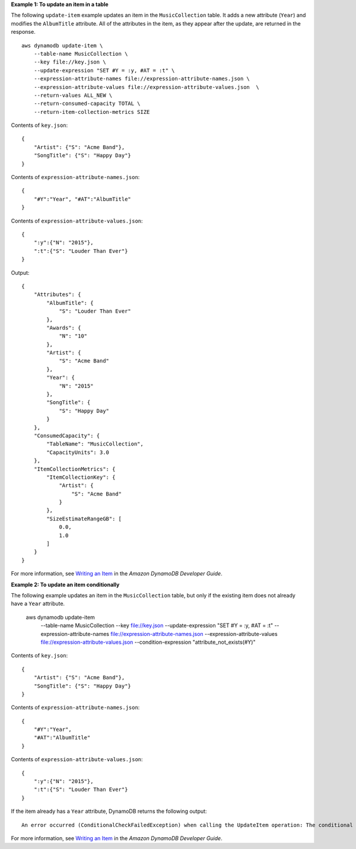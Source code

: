 **Example 1: To update an item in a table**

The following ``update-item`` example updates an item in the ``MusicCollection`` table. It adds a new attribute (``Year``) and modifies the ``AlbumTitle`` attribute. All of the attributes in the item, as they appear after the update, are returned in the response. ::

    aws dynamodb update-item \
        --table-name MusicCollection \
        --key file://key.json \
        --update-expression "SET #Y = :y, #AT = :t" \
        --expression-attribute-names file://expression-attribute-names.json \
        --expression-attribute-values file://expression-attribute-values.json  \
        --return-values ALL_NEW \
        --return-consumed-capacity TOTAL \
        --return-item-collection-metrics SIZE

Contents of ``key.json``::

    {
        "Artist": {"S": "Acme Band"},
        "SongTitle": {"S": "Happy Day"}
    }

Contents of ``expression-attribute-names.json``::

    {
        "#Y":"Year", "#AT":"AlbumTitle"
    }

Contents of ``expression-attribute-values.json``::

    {
        ":y":{"N": "2015"},
        ":t":{"S": "Louder Than Ever"}
    }

Output::

    {
        "Attributes": {
            "AlbumTitle": {
                "S": "Louder Than Ever"
            },
            "Awards": {
                "N": "10"
            },
            "Artist": {
                "S": "Acme Band"
            },
            "Year": {
                "N": "2015"
            },
            "SongTitle": {
                "S": "Happy Day"
            }
        },
        "ConsumedCapacity": {
            "TableName": "MusicCollection",
            "CapacityUnits": 3.0
        },
        "ItemCollectionMetrics": {
            "ItemCollectionKey": {
                "Artist": {
                    "S": "Acme Band"
                }
            },
            "SizeEstimateRangeGB": [
                0.0,
                1.0
            ]
        }
    }

For more information, see `Writing an Item <https://docs.aws.amazon.com/amazondynamodb/latest/developerguide/WorkingWithItems.html#WorkingWithItems.WritingData>`__ in the *Amazon DynamoDB Developer Guide*.

**Example 2: To update an item conditionally**

The following example updates an item in the ``MusicCollection`` table, but only if the existing item does not already have a ``Year`` attribute.

    aws dynamodb update-item \
        --table-name MusicCollection \
        --key file://key.json \
        --update-expression "SET #Y = :y, #AT = :t" \
        --expression-attribute-names file://expression-attribute-names.json \
        --expression-attribute-values file://expression-attribute-values.json  \
        --condition-expression "attribute_not_exists(#Y)"

Contents of ``key.json``::

    {
        "Artist": {"S": "Acme Band"},
        "SongTitle": {"S": "Happy Day"}
    }

Contents of ``expression-attribute-names.json``::

    {
        "#Y":"Year",
        "#AT":"AlbumTitle"
    }

Contents of ``expression-attribute-values.json``::

    {
        ":y":{"N": "2015"},
        ":t":{"S": "Louder Than Ever"}
    }

If the item already has a ``Year`` attribute, DynamoDB returns the following output::

    An error occurred (ConditionalCheckFailedException) when calling the UpdateItem operation: The conditional request failed

For more information, see `Writing an Item <https://docs.aws.amazon.com/amazondynamodb/latest/developerguide/WorkingWithItems.html#WorkingWithItems.WritingData>`__ in the *Amazon DynamoDB Developer Guide*.